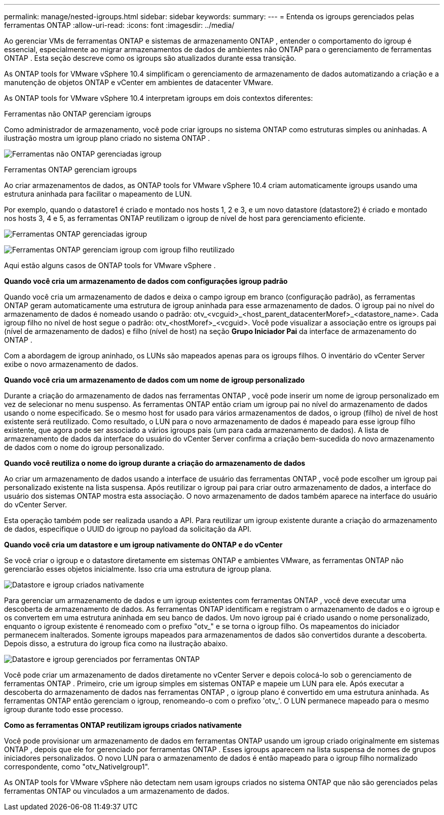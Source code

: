 ---
permalink: manage/nested-igroups.html 
sidebar: sidebar 
keywords:  
summary:  
---
= Entenda os igroups gerenciados pelas ferramentas ONTAP
:allow-uri-read: 
:icons: font
:imagesdir: ../media/


[role="lead"]
Ao gerenciar VMs de ferramentas ONTAP e sistemas de armazenamento ONTAP , entender o comportamento do igroup é essencial, especialmente ao migrar armazenamentos de dados de ambientes não ONTAP para o gerenciamento de ferramentas ONTAP . Esta seção descreve como os igroups são atualizados durante essa transição.

As ONTAP tools for VMware vSphere 10.4 simplificam o gerenciamento de armazenamento de dados automatizando a criação e a manutenção de objetos ONTAP e vCenter em ambientes de datacenter VMware.

As ONTAP tools for VMware vSphere 10.4 interpretam igroups em dois contextos diferentes:

.Ferramentas não ONTAP gerenciam igroups
Como administrador de armazenamento, você pode criar igroups no sistema ONTAP como estruturas simples ou aninhadas. A ilustração mostra um igroup plano criado no sistema ONTAP .

image:../media/non-otv-managed.png["Ferramentas não ONTAP gerenciadas igroup"]

.Ferramentas ONTAP gerenciam igroups
Ao criar armazenamentos de dados, as ONTAP tools for VMware vSphere 10.4 criam automaticamente igroups usando uma estrutura aninhada para facilitar o mapeamento de LUN.

Por exemplo, quando o datastore1 é criado e montado nos hosts 1, 2 e 3, e um novo datastore (datastore2) é criado e montado nos hosts 3, 4 e 5, as ferramentas ONTAP reutilizam o igroup de nível de host para gerenciamento eficiente.

image:../media/otv-managed.png["Ferramentas ONTAP gerenciadas igroup"]

image:../media/otv-managed2.png["Ferramentas ONTAP gerenciam igroup com igroup filho reutilizado"]

Aqui estão alguns casos de ONTAP tools for VMware vSphere .

*Quando você cria um armazenamento de dados com configurações igroup padrão*

Quando você cria um armazenamento de dados e deixa o campo igroup em branco (configuração padrão), as ferramentas ONTAP geram automaticamente uma estrutura de igroup aninhada para esse armazenamento de dados. O igroup pai no nível do armazenamento de dados é nomeado usando o padrão: otv_<vcguid>_<host_parent_datacenterMoref>_<datastore_name>. Cada igroup filho no nível de host segue o padrão: otv_<hostMoref>_<vcguid>. Você pode visualizar a associação entre os igroups pai (nível de armazenamento de dados) e filho (nível de host) na seção *Grupo Iniciador Pai* da interface de armazenamento do ONTAP .

Com a abordagem de igroup aninhado, os LUNs são mapeados apenas para os igroups filhos. O inventário do vCenter Server exibe o novo armazenamento de dados.

*Quando você cria um armazenamento de dados com um nome de igroup personalizado*

Durante a criação do armazenamento de dados nas ferramentas ONTAP , você pode inserir um nome de igroup personalizado em vez de selecionar no menu suspenso. As ferramentas ONTAP então criam um igroup pai no nível do armazenamento de dados usando o nome especificado. Se o mesmo host for usado para vários armazenamentos de dados, o igroup (filho) de nível de host existente será reutilizado. Como resultado, o LUN para o novo armazenamento de dados é mapeado para esse igroup filho existente, que agora pode ser associado a vários igroups pais (um para cada armazenamento de dados). A lista de armazenamento de dados da interface do usuário do vCenter Server confirma a criação bem-sucedida do novo armazenamento de dados com o nome do igroup personalizado.

*Quando você reutiliza o nome do igroup durante a criação do armazenamento de dados*

Ao criar um armazenamento de dados usando a interface de usuário das ferramentas ONTAP , você pode escolher um igroup pai personalizado existente na lista suspensa. Após reutilizar o igroup pai para criar outro armazenamento de dados, a interface do usuário dos sistemas ONTAP mostra esta associação. O novo armazenamento de dados também aparece na interface do usuário do vCenter Server.

Esta operação também pode ser realizada usando a API. Para reutilizar um igroup existente durante a criação do armazenamento de dados, especifique o UUID do igroup no payload da solicitação da API.

*Quando você cria um datastore e um igroup nativamente do ONTAP e do vCenter*

Se você criar o igroup e o datastore diretamente em sistemas ONTAP e ambientes VMware, as ferramentas ONTAP não gerenciarão esses objetos inicialmente. Isso cria uma estrutura de igroup plana.

image:../media/vmfsds-native.png["Datastore e igroup criados nativamente"]

Para gerenciar um armazenamento de dados e um igroup existentes com ferramentas ONTAP , você deve executar uma descoberta de armazenamento de dados. As ferramentas ONTAP identificam e registram o armazenamento de dados e o igroup e os convertem em uma estrutura aninhada em seu banco de dados. Um novo igroup pai é criado usando o nome personalizado, enquanto o igroup existente é renomeado com o prefixo "otv_" e se torna o igroup filho. Os mapeamentos do iniciador permanecem inalterados. Somente igroups mapeados para armazenamentos de dados são convertidos durante a descoberta. Depois disso, a estrutura do igroup fica como na ilustração abaixo.

image:../media/otv-ds.png["Datastore e igroup gerenciados por ferramentas ONTAP"]

Você pode criar um armazenamento de dados diretamente no vCenter Server e depois colocá-lo sob o gerenciamento de ferramentas ONTAP . Primeiro, crie um igroup simples em sistemas ONTAP e mapeie um LUN para ele. Após executar a descoberta do armazenamento de dados nas ferramentas ONTAP , o igroup plano é convertido em uma estrutura aninhada. As ferramentas ONTAP então gerenciam o igroup, renomeando-o com o prefixo 'otv_'. O LUN permanece mapeado para o mesmo igroup durante todo esse processo.

*Como as ferramentas ONTAP reutilizam igroups criados nativamente*

Você pode provisionar um armazenamento de dados em ferramentas ONTAP usando um igroup criado originalmente em sistemas ONTAP , depois que ele for gerenciado por ferramentas ONTAP . Esses igroups aparecem na lista suspensa de nomes de grupos iniciadores personalizados. O novo LUN para o armazenamento de dados é então mapeado para o igroup filho normalizado correspondente, como "otv_NativeIgroup1".

As ONTAP tools for VMware vSphere não detectam nem usam igroups criados no sistema ONTAP que não são gerenciados pelas ferramentas ONTAP ou vinculados a um armazenamento de dados.
